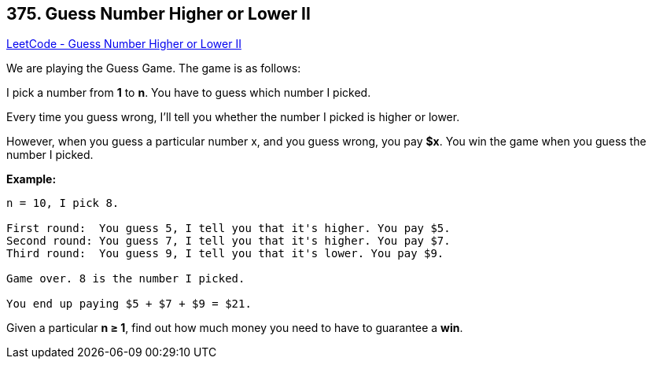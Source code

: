 == 375. Guess Number Higher or Lower II

https://leetcode.com/problems/guess-number-higher-or-lower-ii/[LeetCode - Guess Number Higher or Lower II]

We are playing the Guess Game. The game is as follows:

I pick a number from *1* to *n*. You have to guess which number I picked.

Every time you guess wrong, I'll tell you whether the number I picked is higher or lower.

However, when you guess a particular number x, and you guess wrong, you pay *$x*. You win the game when you guess the number I picked.

*Example:*

[subs="verbatim,quotes,macros"]
----
n = 10, I pick 8.

First round:  You guess 5, I tell you that it's higher. You pay $5.
Second round: You guess 7, I tell you that it's higher. You pay $7.
Third round:  You guess 9, I tell you that it's lower. You pay $9.

Game over. 8 is the number I picked.

You end up paying $5 + $7 + $9 = $21.
----

Given a particular *n ≥ 1*, find out how much money you need to have to guarantee a *win*.
